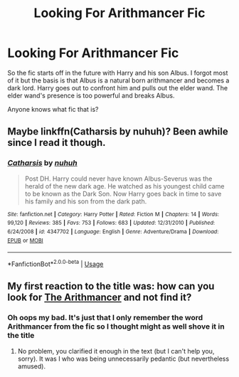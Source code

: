 #+TITLE: Looking For Arithmancer Fic

* Looking For Arithmancer Fic
:PROPERTIES:
:Author: Thisdudeoverhereboi
:Score: 2
:DateUnix: 1564060202.0
:DateShort: 2019-Jul-25
:FlairText: What's That Fic?
:END:
So the fic starts off in the future with Harry and his son Albus. I forgot most of it but the basis is that Albus is a natural born arithmancer and becomes a dark lord. Harry goes out to confront him and pulls out the elder wand. The elder wand's presence is too powerful and breaks Albus.

Anyone knows what fic that is?


** Maybe linkffn(Catharsis by nuhuh)? Been awhile since I read it though.
:PROPERTIES:
:Author: XeshTrill
:Score: 2
:DateUnix: 1564063247.0
:DateShort: 2019-Jul-25
:END:

*** [[https://www.fanfiction.net/s/4347702/1/][*/Catharsis/*]] by [[https://www.fanfiction.net/u/936968/nuhuh][/nuhuh/]]

#+begin_quote
  Post DH. Harry could never have known Albus-Severus was the herald of the new dark age. He watched as his youngest child came to be known as the Dark Son. Now Harry goes back in time to save his family and his son from the dark path.
#+end_quote

^{/Site/:} ^{fanfiction.net} ^{*|*} ^{/Category/:} ^{Harry} ^{Potter} ^{*|*} ^{/Rated/:} ^{Fiction} ^{M} ^{*|*} ^{/Chapters/:} ^{14} ^{*|*} ^{/Words/:} ^{99,120} ^{*|*} ^{/Reviews/:} ^{385} ^{*|*} ^{/Favs/:} ^{753} ^{*|*} ^{/Follows/:} ^{683} ^{*|*} ^{/Updated/:} ^{12/31/2010} ^{*|*} ^{/Published/:} ^{6/24/2008} ^{*|*} ^{/id/:} ^{4347702} ^{*|*} ^{/Language/:} ^{English} ^{*|*} ^{/Genre/:} ^{Adventure/Drama} ^{*|*} ^{/Download/:} ^{[[http://www.ff2ebook.com/old/ffn-bot/index.php?id=4347702&source=ff&filetype=epub][EPUB]]} ^{or} ^{[[http://www.ff2ebook.com/old/ffn-bot/index.php?id=4347702&source=ff&filetype=mobi][MOBI]]}

--------------

*FanfictionBot*^{2.0.0-beta} | [[https://github.com/tusing/reddit-ffn-bot/wiki/Usage][Usage]]
:PROPERTIES:
:Author: FanfictionBot
:Score: 1
:DateUnix: 1564063276.0
:DateShort: 2019-Jul-25
:END:


** My first reaction to the title was: how can you look for [[https://www.fanfiction.net/s/10070079/1/The-Arithmancer][The Arithmancer]] and not find it?
:PROPERTIES:
:Author: Rerarom
:Score: 0
:DateUnix: 1564074489.0
:DateShort: 2019-Jul-25
:END:

*** Oh oops my bad. It's just that I only remember the word Arithmancer from the fic so I thought might as well shove it in the title
:PROPERTIES:
:Author: Thisdudeoverhereboi
:Score: 1
:DateUnix: 1564074685.0
:DateShort: 2019-Jul-25
:END:

**** No problem, you clarified it enough in the text (but I can't help you, sorry). It was I who was being unnecessarily pedantic (but nevertheless amused).
:PROPERTIES:
:Author: Rerarom
:Score: 1
:DateUnix: 1564074971.0
:DateShort: 2019-Jul-25
:END:
